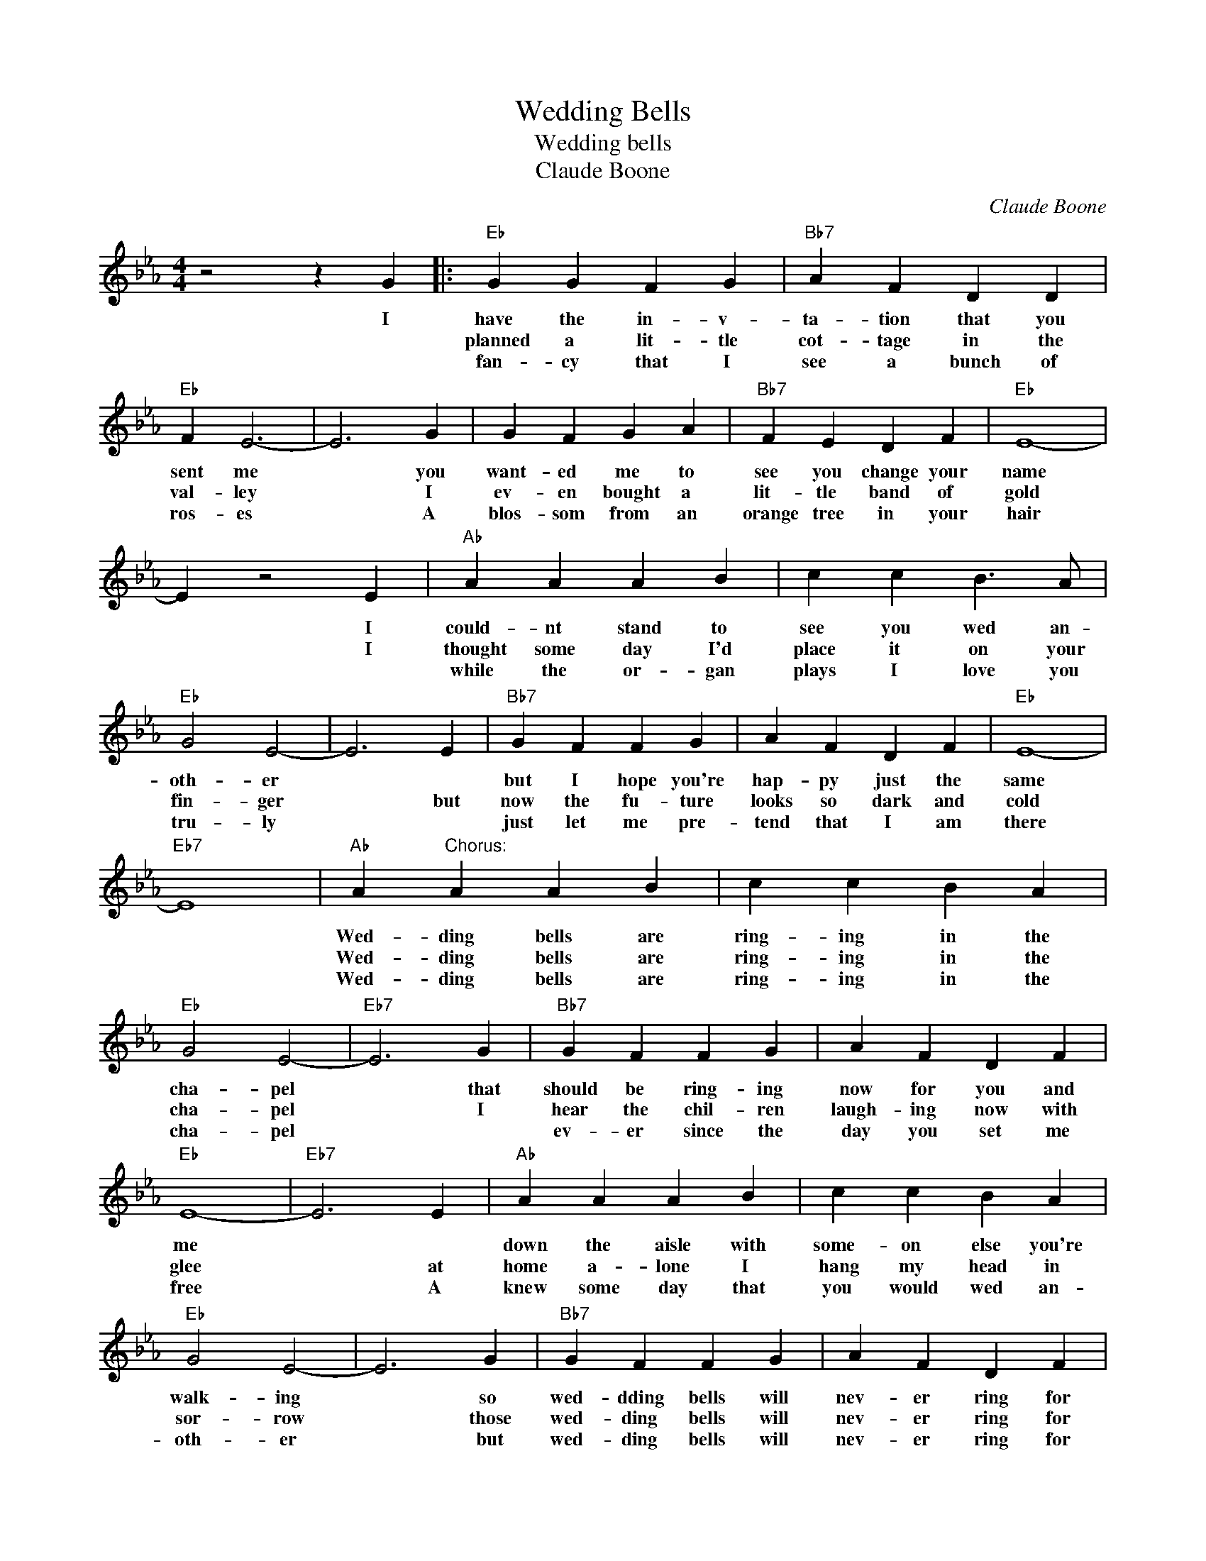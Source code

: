 X:1
T:Wedding Bells
T:Wedding bells
T:Claude Boone
C:Claude Boone
Z:All Rights Reserved
L:1/4
M:4/4
K:Eb
V:1 treble 
%%MIDI program 4
V:1
 z2 z G |:"Eb" G G F G |"Bb7" A F D D |"Eb" F E3- | E3 G | G F G A |"Bb7" F E D F |"Eb" E4- | %8
w: I|have the in- v-|ta- tion that you|sent me|* you|want- ed me to|see you change your|name|
w: |planned a lit- tle|cot- tage in the|val- ley|* I|ev- en bought a|lit- tle band of|gold|
w: |fan- cy that I|see a bunch of|ros- es|* A|blos- som from an|orange tree in your|hair|
 E z2 E |"Ab" A A A B | c c B3/2 A/ |"Eb" G2 E2- | E3 E |"Bb7" G F F G | A F D F |"Eb" E4- | %16
w: * I|could- nt stand to|see you wed an-|oth- er||but I hope you're|hap- py just the|same|
w: * I|thought some day I'd|place it on your|fin- ger|* but|now the fu- ture|looks so dark and|cold|
w: |while the or- gan|plays I love you|tru- ly||just let me pre-|tend that I am|there|
"Eb7" E4 |"Ab" A"^Chorus:" A A B | c c B A |"Eb" G2 E2- |"Eb7" E3 G |"Bb7" G F F G | A F D F | %23
w: |Wed- ding bells are|ring- ing in the|cha- pel|* that|should be ring- ing|now for you and|
w: |Wed- ding bells are|ring- ing in the|cha- pel|* I|hear the chil- ren|laugh- ing now with|
w: |Wed- ding bells are|ring- ing in the|cha- pel||ev- er since the|day you set me|
"Eb" E4- |"Eb7" E3 E |"Ab" A A A B | c c B A |"Eb" G2 E2- | E3 G |"Bb7" G F F G | A F D F |12 %31
w: me||down the aisle with|some- on else you're|walk- ing|* so|wed- dding bells will|nev- er ring for|
w: glee|* at|home a- lone I|hang my head in|sor- row|* those|wed- ding bells will|nev- er ring for|
w: free|* A|knew some day that|you would wed an-|oth- er|* but|wed- ding bells will|nev- er ring for|
"Eb" E4- | E3 G :|3"Eb" E4- |"Ab""Eb" E4 |] %35
w: me.|* (2)I|||
w: me.|* (3)I|||
w: ||me||

